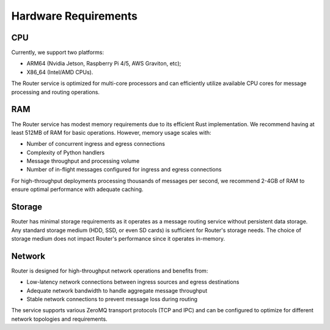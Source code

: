 Hardware Requirements
=====================

CPU
---

Currently, we support two platforms:

- ARM64 (Nvidia Jetson, Raspberry Pi 4/5, AWS Graviton, etc);
- X86_64 (Intel/AMD CPUs).

The Router service is optimized for multi-core processors and can efficiently utilize available CPU cores for message processing and routing operations.

RAM
---

The Router service has modest memory requirements due to its efficient Rust implementation. We recommend having at least 512MB of RAM for basic operations. However, memory usage scales with:

- Number of concurrent ingress and egress connections
- Complexity of Python handlers
- Message throughput and processing volume
- Number of in-flight messages configured for ingress and egress connections

For high-throughput deployments processing thousands of messages per second, we recommend 2-4GB of RAM to ensure optimal performance with adequate caching.

Storage
-------

Router has minimal storage requirements as it operates as a message routing service without persistent data storage. Any standard storage medium (HDD, SSD, or even SD cards) is sufficient for Router's storage needs. The choice of storage medium does not impact Router's performance since it operates in-memory.

Network
-------

Router is designed for high-throughput network operations and benefits from:

- Low-latency network connections between ingress sources and egress destinations
- Adequate network bandwidth to handle aggregate message throughput
- Stable network connections to prevent message loss during routing

The service supports various ZeroMQ transport protocols (TCP and IPC) and can be configured to optimize for different network topologies and requirements. 